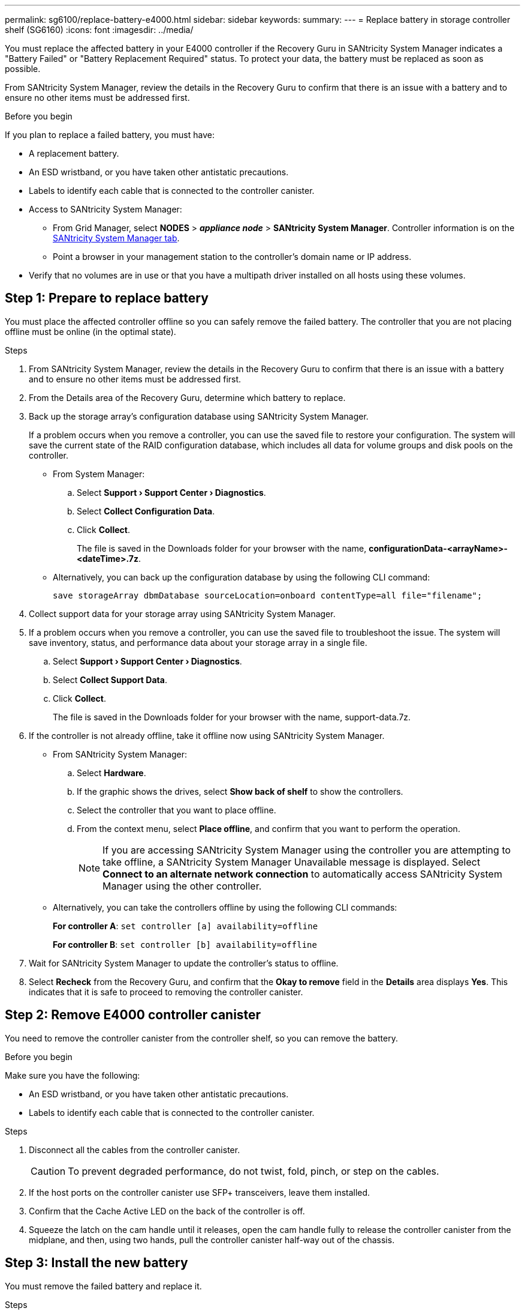 ---
permalink: sg6100/replace-battery-e4000.html
sidebar: sidebar
keywords: 
summary: 
---
= Replace battery in storage controller shelf (SG6160)
:icons: font
:imagesdir: ../media/

[.lead]
You must replace the affected battery in your E4000 controller if the Recovery Guru in SANtricity System Manager indicates a "Battery Failed" or "Battery Replacement Required" status. To protect your data, the battery must be replaced as soon as possible.

From SANtricity System Manager, review the details in the Recovery Guru to confirm that there is an issue with a battery and to ensure no other items must be addressed first.

.Before you begin

If you plan to replace a failed battery, you must have:

* A replacement battery.
* An ESD wristband, or you have taken other antistatic precautions.
* Labels to identify each cable that is connected to the controller canister.
* Access to SANtricity System Manager: 
** From Grid Manager, select *NODES* > *_appliance node_* > *SANtricity System Manager*. Controller information is on the https://docs.netapp.com/us-en/storagegrid-118/monitor/viewing-santricity-system-manager-tab.html[SANtricity System Manager tab].
** Point a browser in your management station to the controller's domain name or IP address.
* Verify that no volumes are in use or that you have a multipath driver installed on all hosts using these volumes.


== Step 1: Prepare to replace battery

You must place the affected controller offline so you can safely remove the failed battery. The controller that you are not placing offline must be online (in the optimal state).

.Steps

. From SANtricity System Manager, review the details in the Recovery Guru to confirm that there is an issue with a battery and to ensure no other items must be addressed first.
. From the Details area of the Recovery Guru, determine which battery to replace.
. Back up the storage array’s configuration database using SANtricity System Manager.
+
If a problem occurs when you remove a controller, you can use the saved file to restore your configuration. The system will save the current state of the RAID configuration database, which includes all data for volume groups and disk pools on the controller.
+
** From System Manager:
+
.. Select *Support › Support Center › Diagnostics*.
.. Select *Collect Configuration Data*.
.. Click *Collect*.
+
The file is saved in the Downloads folder for your browser with the name, *configurationData-<arrayName>-<dateTime>.7z*.
** Alternatively, you can back up the configuration database by using the following CLI command:
+
`save storageArray dbmDatabase sourceLocation=onboard contentType=all file="filename";`
. Collect support data for your storage array using SANtricity System Manager.
. If a problem occurs when you remove a controller, you can use the saved file to troubleshoot the issue. The system will save inventory, status, and performance data about your storage array in a single file.
.. Select *Support › Support Center › Diagnostics*.
.. Select *Collect Support Data*.
.. Click *Collect*.
+
The file is saved in the Downloads folder for your browser with the name, support-data.7z.
. If the controller is not already offline, take it offline now using SANtricity System Manager.
** From SANtricity System Manager:
.. Select *Hardware*.
.. If the graphic shows the drives, select *Show back of shelf* to show the controllers.
.. Select the controller that you want to place offline.
.. From the context menu, select *Place offline*, and confirm that you want to perform the operation.
+
NOTE: If you are accessing SANtricity System Manager using the controller you are attempting to take offline, a SANtricity System Manager Unavailable message is displayed. Select *Connect to an alternate network connection* to automatically access SANtricity System Manager using the other controller.
** Alternatively, you can take the controllers offline by using the following CLI commands:
+
*For controller A*: `set controller [a] availability=offline`
+
*For controller B*: `set controller [b] availability=offline`
. Wait for SANtricity System Manager to update the controller’s status to offline.
. Select *Recheck* from the Recovery Guru, and confirm that the *Okay to remove* field in the *Details* area displays *Yes*. This indicates that it is safe to proceed to removing the controller canister.


== Step 2: Remove E4000 controller canister

You need to remove the controller canister from the controller shelf, so you can remove the battery.

.Before you begin

Make sure you have the following:

* An ESD wristband, or you have taken other antistatic precautions.
* Labels to identify each cable that is connected to the controller canister.

.Steps

. Disconnect all the cables from the controller canister.
+
CAUTION: To prevent degraded performance, do not twist, fold, pinch, or step on the cables.

. If the host ports on the controller canister use SFP+ transceivers, leave them installed.
. Confirm that the Cache Active LED on the back of the controller is off.
. Squeeze the latch on the cam handle until it releases, open the cam handle fully to release the controller canister from the midplane, and then, using two hands, pull the controller canister half-way out of the chassis.


== Step 3: Install the new battery

You must remove the failed battery and replace it.

.Steps

. Unpack the new battery and place it on a flat, static-free surface.
+
NOTE: To comply with IATA safely regulations, replacement batteries are shipped with a state of charge (SoC) of 30 percent or less. When you reapply power, keep in mind that write caching will not resume until the replacement battery is fully charged and it has completed its initial learn cycle.
. If you are not already grounded, properly ground yourself.
. Remove the controller canister from the chassis.
. Turn the controller canister over and place it on a flat, stable surface.
. Open the cover by pressing the blue buttons on the sides of the controller canister to release the cover, and then rotate the cover up and off of the controller canister.
+
image::../media/drw_E4000_open_controller_module_cover_IEOPS-870.png[Open controller module cover.]
. Locate the battery in the controller canister.
. Remove the failed battery from the controller canister:
.. Press the blue button on the side of the controller canister.
.. Slide the battery up until it clears the holding brackets, and then lift the battery out of the controller canister.
.. Unplug the battery from the controller canister.
+
image::../media/drw_E4000_replace_nvbattery_IEOPS-862.png[Remove NVMEM battery.]
+
|===
a|image::../media/legend_icon_01.png[] |Battery release tab
a|
image::../media/legend_icon_02.png[]
|Battery power connector
|===
. Remove the replacement battery from its package. Install the replacement battery:
.. Plug the battery plug back into the socket on the controller canister.
+
Make sure that the plug locks down into the battery socket on the motherboard.
.. Align the battery with the holding brackets on the sheet metal side wall.
.. Slide the battery pack down until the battery latch engages and clicks into the opening on the side wall.
. Reinstall the controller canister cover and lock it into place.


== Step 4: Reinstall the controller canister

After you replace components in the controller canister, reinstall it into the chassis.

.Steps

. If you are not already grounded, properly ground yourself.
. If you have not already done so, replace the cover on the controller canister.
. Turn the controller canister over and align the end with the opening in the chassis.
. Align the end of the controller canister with the opening in the chassis, and then gently push the controller canister halfway into the system.
+
NOTE: Do not completely insert the controller canister in the chassis until instructed to do so.
. Recable the system, as needed.
. If you removed the media converters (QSFPs or SFPs), remember to reinstall them if you are using fiber optic cables.
. Complete the reinstallation of the controller canister:
.. With the cam handle in the open position, firmly push the controller canister in until it meets the midplane and is fully seated, and then close the cam handle to the locked position.
+
NOTE: Do not use excessive force when sliding the controller canister into the chassis to avoid damaging the connectors.
+
The controller begins to boot as soon as it is seated in the chassis.
.. If you have not already done so, reinstall the cable management device.
.. Bind the cables to the cable management device with the hook and loop strap.


== Step 5: Complete battery replacement

Place the controller online.


.Steps

. Bring the controller online using SANtricity System Manager.

** From SANtricity System Manager:
.. Select *Hardware*.
.. If the graphic shows the drives, select *Show back of shelf*.
.. Select the controller you want to place online.
.. Select *Place Online* from the context menu, and confirm that you want to perform the operation.
+
The system places the controller online.

** Alternatively, you can bring the controller back online by using the following CLI commands:
+
*For controller A*: `set controller [a] availability=online`;
+
*For controller B*: `set controller [b] availability=online`;

. When the controller is back online, check the controller shelf's Attention LEDs.
+
If the status is not Optimal or if any of the Attention LEDs are on, confirm that all cables are correctly seated, and check that the battery and the controller canister are installed correctly. If necessary, remove and reinstall the controller canister and the battery.
+
NOTE: If you cannot resolve the problem, contact technical support.
If needed, collect support data for your storage array using SANtricity System Manager.
. Verify that all volumes have been returned to the preferred owner.
.. Select *Storage › Volumes*. From the *All Volumes* page, verify that volumes are distributed to their preferred owners. Select *More › Change ownership* to view volume owners.
.. If volumes are all owned by preferred owner continue to step 4.
.. If none of the volumes are returned, you must manually return the volumes. Go to *More › Redistribute volumes*.
.. If only some of the volumes are returned to their preferred owners after auto-distribution or manual distribution, you must check the Recovery Guru for host connectivity issues.
.. If there is no Recovery Guru present or if after following the recovery guru steps the volumes are still not returned to their preferred owners, contact support.
. Collect support data for your storage array using SANtricity System Manager.
.. Select *Support › Support Center › Diagnostics*.
.. Select Collect Support Data.
.. Click Collect.
+
The file is saved in the Downloads folder for your browser with the name, support-data.7z.

.What's next?
Your battery replacement is complete. You can resume normal operations.
